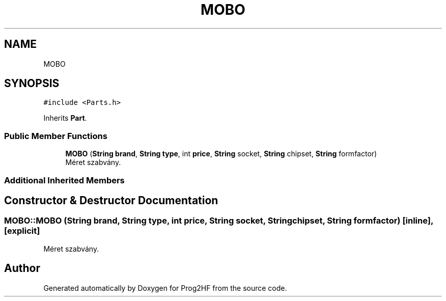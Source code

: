 .TH "MOBO" 3 "Wed Apr 3 2019" "Prog2HF" \" -*- nroff -*-
.ad l
.nh
.SH NAME
MOBO
.SH SYNOPSIS
.br
.PP
.PP
\fC#include <Parts\&.h>\fP
.PP
Inherits \fBPart\fP\&.
.SS "Public Member Functions"

.in +1c
.ti -1c
.RI "\fBMOBO\fP (\fBString\fP \fBbrand\fP, \fBString\fP \fBtype\fP, int \fBprice\fP, \fBString\fP socket, \fBString\fP chipset, \fBString\fP formfactor)"
.br
.RI "Méret szabvány\&. "
.in -1c
.SS "Additional Inherited Members"
.SH "Constructor & Destructor Documentation"
.PP 
.SS "MOBO::MOBO (\fBString\fP brand, \fBString\fP type, int price, \fBString\fP socket, \fBString\fP chipset, \fBString\fP formfactor)\fC [inline]\fP, \fC [explicit]\fP"

.PP
Méret szabvány\&. 

.SH "Author"
.PP 
Generated automatically by Doxygen for Prog2HF from the source code\&.
